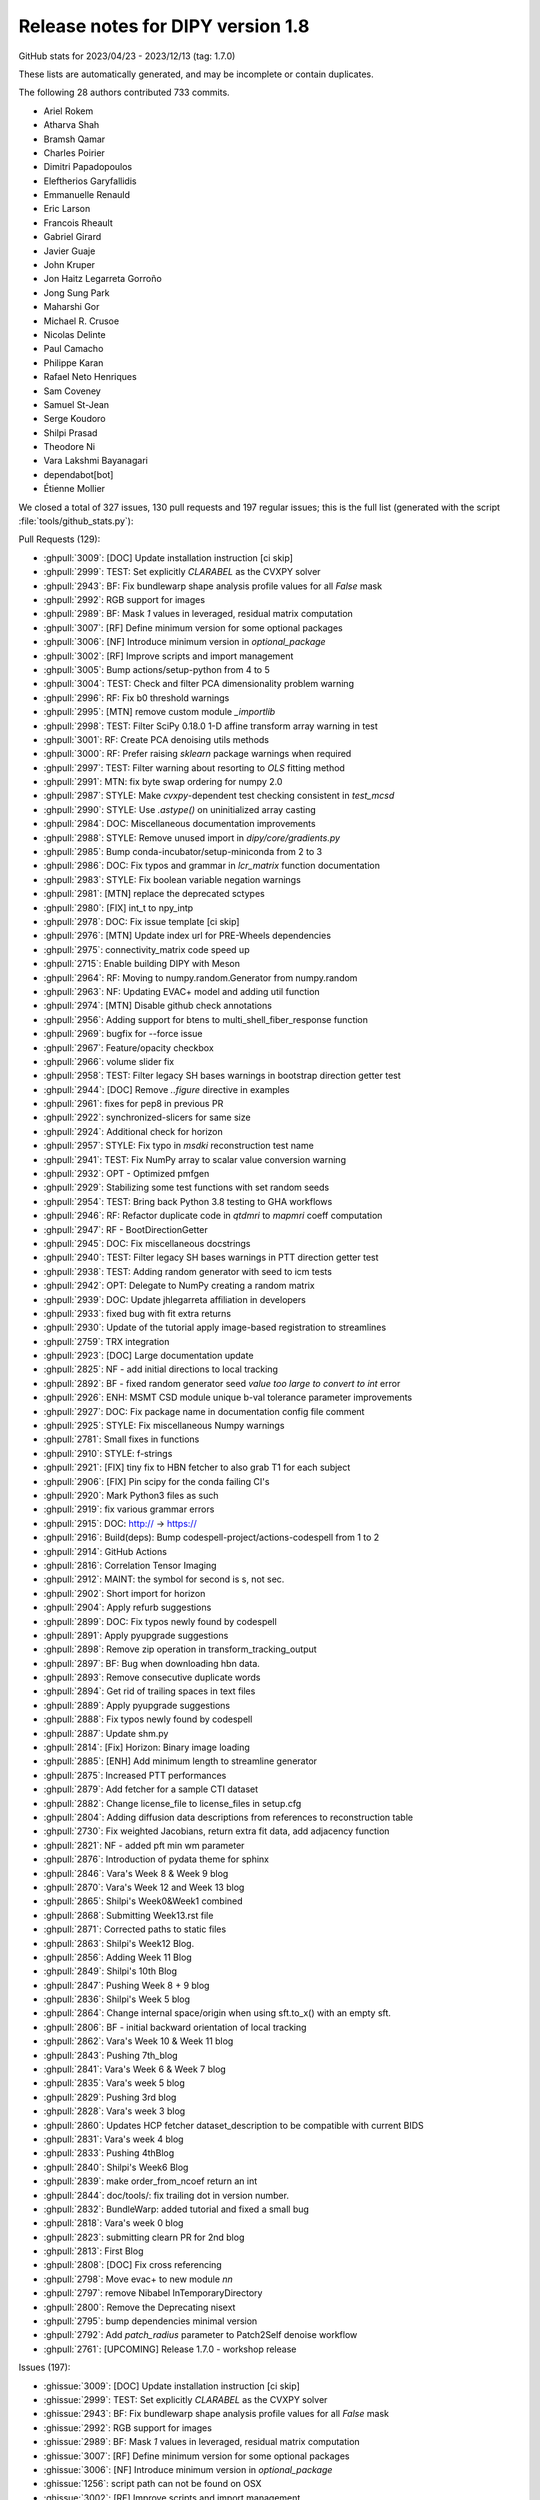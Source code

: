 .. _release1.8:

====================================
 Release notes for DIPY version 1.8
====================================
GitHub stats for 2023/04/23 - 2023/12/13 (tag: 1.7.0)

These lists are automatically generated, and may be incomplete or contain duplicates.

The following 28 authors contributed 733 commits.

* Ariel Rokem
* Atharva Shah
* Bramsh Qamar
* Charles Poirier
* Dimitri Papadopoulos
* Eleftherios Garyfallidis
* Emmanuelle Renauld
* Eric Larson
* Francois Rheault
* Gabriel Girard
* Javier Guaje
* John Kruper
* Jon Haitz Legarreta Gorroño
* Jong Sung Park
* Maharshi Gor
* Michael R. Crusoe
* Nicolas Delinte
* Paul Camacho
* Philippe Karan
* Rafael Neto Henriques
* Sam Coveney
* Samuel St-Jean
* Serge Koudoro
* Shilpi Prasad
* Theodore Ni
* Vara Lakshmi Bayanagari
* dependabot[bot]
* Étienne Mollier


We closed a total of 327 issues, 130 pull requests and 197 regular issues;
this is the full list (generated with the script
:file:`tools/github_stats.py`):

Pull Requests (129):

* :ghpull:`3009`: [DOC] Update installation instruction [ci skip]
* :ghpull:`2999`: TEST: Set explicitly `CLARABEL` as the CVXPY solver
* :ghpull:`2943`: BF: Fix bundlewarp shape analysis profile values for all `False` mask
* :ghpull:`2992`: RGB support for images
* :ghpull:`2989`: BF: Mask `1` values in leveraged, residual matrix computation
* :ghpull:`3007`: [RF] Define minimum version for some optional packages
* :ghpull:`3006`: [NF] Introduce minimum version in `optional_package`
* :ghpull:`3002`: [RF] Improve scripts and import management
* :ghpull:`3005`: Bump actions/setup-python from 4 to 5
* :ghpull:`3004`: TEST: Check and filter PCA dimensionality problem warning
* :ghpull:`2996`: RF: Fix b0 threshold warnings
* :ghpull:`2995`: [MTN] remove custom module `_importlib`
* :ghpull:`2998`: TEST: Filter SciPy 0.18.0 1-D affine transform array warning in test
* :ghpull:`3001`: RF: Create PCA denoising utils methods
* :ghpull:`3000`: RF: Prefer raising `sklearn` package warnings when required
* :ghpull:`2997`: TEST: Filter warning about resorting to `OLS` fitting method
* :ghpull:`2991`: MTN: fix byte swap ordering for numpy 2.0
* :ghpull:`2987`: STYLE: Make `cvxpy`-dependent test checking consistent in `test_mcsd`
* :ghpull:`2990`: STYLE: Use `.astype()` on uninitialized array casting
* :ghpull:`2984`: DOC: Miscellaneous documentation improvements
* :ghpull:`2988`: STYLE: Remove unused import in `dipy/core/gradients.py`
* :ghpull:`2985`: Bump conda-incubator/setup-miniconda from 2 to 3
* :ghpull:`2986`: DOC: Fix typos and grammar in `lcr_matrix` function documentation
* :ghpull:`2983`: STYLE: Fix boolean variable negation warnings
* :ghpull:`2981`: [MTN] replace the deprecated sctypes
* :ghpull:`2980`: [FIX] int_t to npy_intp
* :ghpull:`2978`: DOC: Fix issue template [ci skip]
* :ghpull:`2976`: [MTN] Update index url for PRE-Wheels dependencies
* :ghpull:`2975`: connectivity_matrix code speed up
* :ghpull:`2715`: Enable building DIPY with Meson
* :ghpull:`2964`: RF: Moving to numpy.random.Generator from numpy.random
* :ghpull:`2963`: NF: Updating EVAC+ model and adding util function
* :ghpull:`2974`: [MTN] Disable github check annotations
* :ghpull:`2956`: Adding support for btens to multi_shell_fiber_response function
* :ghpull:`2969`: bugfix for --force issue
* :ghpull:`2967`: Feature/opacity checkbox
* :ghpull:`2966`: volume slider fix
* :ghpull:`2958`: TEST: Filter legacy SH bases warnings in bootstrap direction getter test
* :ghpull:`2944`: [DOC] Remove `..figure` directive in examples
* :ghpull:`2961`: fixes for pep8 in previous PR
* :ghpull:`2922`: synchronized-slicers for same size
* :ghpull:`2924`: Additional check for horizon
* :ghpull:`2957`: STYLE: Fix typo in `msdki` reconstruction test name
* :ghpull:`2941`: TEST: Fix NumPy array to scalar value conversion warning
* :ghpull:`2932`: OPT - Optimized pmfgen
* :ghpull:`2929`: Stabilizing some test functions with set random seeds
* :ghpull:`2954`: TEST: Bring back Python 3.8 testing to GHA workflows
* :ghpull:`2946`: RF: Refactor duplicate code in `qtdmri` to `mapmri` coeff computation
* :ghpull:`2947`: RF - BootDirectionGetter
* :ghpull:`2945`: DOC: Fix miscellaneous docstrings
* :ghpull:`2940`: TEST: Filter legacy SH bases warnings in PTT direction getter test
* :ghpull:`2938`: TEST: Adding random generator with seed to icm tests
* :ghpull:`2942`: OPT: Delegate to NumPy creating a random matrix
* :ghpull:`2939`: DOC: Update jhlegarreta affiliation in developers
* :ghpull:`2933`: fixed bug with fit extra returns
* :ghpull:`2930`: Update of the tutorial apply image-based registration to streamlines
* :ghpull:`2759`: TRX integration
* :ghpull:`2923`: [DOC] Large documentation update
* :ghpull:`2825`: NF -  add initial directions to local tracking
* :ghpull:`2892`: BF - fixed random generator seed `value too large to convert to int` error
* :ghpull:`2926`: ENH: MSMT CSD module unique b-val tolerance parameter improvements
* :ghpull:`2927`: DOC: Fix package name in documentation config file comment
* :ghpull:`2925`: STYLE: Fix miscellaneous Numpy warnings
* :ghpull:`2781`: Small fixes in functions
* :ghpull:`2910`: STYLE: f-strings
* :ghpull:`2921`: [FIX] tiny fix to HBN fetcher to also grab T1 for each subject
* :ghpull:`2906`: [FIX] Pin scipy for the conda failing CI's
* :ghpull:`2920`: Mark Python3 files as such
* :ghpull:`2919`: fix various grammar errors
* :ghpull:`2915`: DOC: http:// → https://
* :ghpull:`2916`: Build(deps): Bump codespell-project/actions-codespell from 1 to 2
* :ghpull:`2914`: GitHub Actions
* :ghpull:`2816`: Correlation Tensor Imaging
* :ghpull:`2912`: MAINT: the symbol for second is s, not sec.
* :ghpull:`2902`: Short import for horizon
* :ghpull:`2904`: Apply refurb suggestions
* :ghpull:`2899`: DOC: Fix typos newly found by codespell
* :ghpull:`2891`: Apply pyupgrade suggestions
* :ghpull:`2898`: Remove zip operation in transform_tracking_output
* :ghpull:`2897`: BF: Bug when downloading hbn data.
* :ghpull:`2893`: Remove consecutive duplicate words
* :ghpull:`2894`: Get rid of trailing spaces in text files
* :ghpull:`2889`: Apply pyupgrade suggestions
* :ghpull:`2888`: Fix typos newly found by codespell
* :ghpull:`2887`: Update shm.py
* :ghpull:`2814`: [Fix] Horizon: Binary image loading
* :ghpull:`2885`: [ENH] Add minimum length to streamline generator
* :ghpull:`2875`: Increased PTT performances
* :ghpull:`2879`: Add fetcher for a sample CTI dataset
* :ghpull:`2882`: Change license_file to license_files in setup.cfg
* :ghpull:`2804`: Adding diffusion data descriptions from references to reconstruction table
* :ghpull:`2730`: Fix weighted Jacobians, return extra fit data, add adjacency function
* :ghpull:`2821`: NF -  added pft min wm parameter
* :ghpull:`2876`: Introduction of pydata theme for sphinx
* :ghpull:`2846`: Vara's Week 8 & Week 9 blog
* :ghpull:`2870`: Vara's Week 12 and Week 13 blog
* :ghpull:`2865`: Shilpi's Week0&Week1 combined
* :ghpull:`2868`: Submitting Week13.rst file
* :ghpull:`2871`: Corrected paths to static files
* :ghpull:`2863`: Shilpi's Week12 Blog.
* :ghpull:`2856`: Adding Week 11 Blog
* :ghpull:`2849`: Shilpi's 10th Blog
* :ghpull:`2847`: Pushing Week 8 + 9 blog
* :ghpull:`2836`: Shilpi's Week 5 blog
* :ghpull:`2864`: Change internal space/origin when using sft.to_x() with an empty sft.
* :ghpull:`2806`: BF - initial backward orientation of local tracking
* :ghpull:`2862`: Vara's Week 10 & Week 11 blog
* :ghpull:`2843`: Pushing 7th_blog
* :ghpull:`2841`: Vara's Week 6 & Week 7 blog
* :ghpull:`2835`: Vara's week 5 blog
* :ghpull:`2829`: Pushing 3rd blog
* :ghpull:`2828`: Vara's week 3 blog
* :ghpull:`2860`: Updates HCP fetcher dataset_description to be compatible with current BIDS
* :ghpull:`2831`: Vara's week 4 blog
* :ghpull:`2833`: Pushing 4thBlog
* :ghpull:`2840`: Shilpi's Week6 Blog
* :ghpull:`2839`: make order_from_ncoef return an int
* :ghpull:`2844`: doc/tools/: fix trailing dot in version number.
* :ghpull:`2832`: BundleWarp: added tutorial and fixed a small bug
* :ghpull:`2818`: Vara's week 0 blog
* :ghpull:`2823`: submitting clearn PR for 2nd blog
* :ghpull:`2813`: First Blog
* :ghpull:`2808`: [DOC] Fix cross referencing
* :ghpull:`2798`: Move evac+ to new module `nn`
* :ghpull:`2797`: remove Nibabel InTemporaryDirectory
* :ghpull:`2800`: Remove the Deprecating nisext
* :ghpull:`2795`: bump dependencies minimal version
* :ghpull:`2792`: Add `patch_radius` parameter to Patch2Self denoise workflow
* :ghpull:`2761`: [UPCOMING]  Release 1.7.0 - workshop release

Issues (197):

* :ghissue:`3009`: [DOC] Update installation instruction [ci skip]
* :ghissue:`2999`: TEST: Set explicitly `CLARABEL` as the CVXPY solver
* :ghissue:`2943`: BF: Fix bundlewarp shape analysis profile values for all `False` mask
* :ghissue:`2992`: RGB support for images
* :ghissue:`2989`: BF: Mask `1` values in leveraged, residual matrix computation
* :ghissue:`3007`: [RF] Define minimum version for some optional packages
* :ghissue:`3006`: [NF] Introduce minimum version in `optional_package`
* :ghissue:`1256`: script path can not be found on OSX
* :ghissue:`3002`: [RF] Improve scripts and import management
* :ghissue:`3005`: Bump actions/setup-python from 4 to 5
* :ghissue:`3004`: TEST: Check and filter PCA dimensionality problem warning
* :ghissue:`2996`: RF: Fix b0 threshold warnings
* :ghissue:`2995`: [MTN] remove custom module `_importlib`
* :ghissue:`2998`: TEST: Filter SciPy 0.18.0 1-D affine transform array warning in test
* :ghissue:`3001`: RF: Create PCA denoising utils methods
* :ghissue:`3000`: RF: Prefer raising `sklearn` package warnings when required
* :ghissue:`2997`: TEST: Filter warning about resorting to `OLS` fitting method
* :ghissue:`2979`: Prerelease wheels not NumPy 2.0.0.dev compatible
* :ghissue:`2991`: MTN: fix byte swap ordering for numpy 2.0
* :ghissue:`2987`: STYLE: Make `cvxpy`-dependent test checking consistent in `test_mcsd`
* :ghissue:`2990`: STYLE: Use `.astype()` on uninitialized array casting
* :ghissue:`2984`: DOC: Miscellaneous documentation improvements
* :ghissue:`2988`: STYLE: Remove unused import in `dipy/core/gradients.py`
* :ghissue:`2985`: Bump conda-incubator/setup-miniconda from 2 to 3
* :ghissue:`2986`: DOC: Fix typos and grammar in `lcr_matrix` function documentation
* :ghissue:`2905`: base tests
* :ghissue:`2983`: STYLE: Fix boolean variable negation warnings
* :ghissue:`2981`: [MTN] replace the deprecated sctypes
* :ghissue:`2980`: [FIX] int_t to npy_intp
* :ghissue:`2978`: DOC: Fix issue template [ci skip]
* :ghissue:`2976`: [MTN] Update index url for PRE-Wheels dependencies
* :ghissue:`2975`: connectivity_matrix code speed up
* :ghissue:`2514`: Reshape our packaging system
* :ghissue:`2715`: Enable building DIPY with Meson
* :ghissue:`2964`: RF: Moving to numpy.random.Generator from numpy.random
* :ghissue:`2736`: dipy_horizon needs --force option if there is tmp.png
* :ghissue:`2960`: add type annotation in io module
* :ghissue:`2803`: Type annotations integration
* :ghissue:`2963`: NF: Updating EVAC+ model and adding util function
* :ghissue:`2974`: [MTN] Disable github check annotations
* :ghissue:`2956`: Adding support for btens to multi_shell_fiber_response function
* :ghissue:`2969`: bugfix for --force issue
* :ghissue:`2967`: Feature/opacity checkbox
* :ghissue:`2965`: Pip installation issues with python 3.12
* :ghissue:`2968`: Pip installation issues with python 3.12
* :ghissue:`2966`: volume slider fix
* :ghissue:`2958`: TEST: Filter legacy SH bases warnings in bootstrap direction getter test
* :ghissue:`2801`: Some left-overs from sphinx-gallery conversion
* :ghissue:`2944`: [DOC] Remove `..figure` directive in examples
* :ghissue:`2961`: fixes for pep8 in previous PR
* :ghissue:`2922`: synchronized-slicers for same size
* :ghissue:`2878`: DIPY reinstall doesn't automatically update needed dependencies
* :ghissue:`2924`: Additional check for horizon
* :ghissue:`2957`: STYLE: Fix typo in `msdki` reconstruction test name
* :ghissue:`2941`: TEST: Fix NumPy array to scalar value conversion warning
* :ghissue:`2932`: OPT - Optimized pmfgen
* :ghissue:`2929`: Stabilizing some test functions with set random seeds
* :ghissue:`2954`: TEST: Bring back Python 3.8 testing to GHA workflows
* :ghissue:`2953`: [WIP] Nlmeans update
* :ghissue:`2946`: RF: Refactor duplicate code in `qtdmri` to `mapmri` coeff computation
* :ghissue:`2955`: set_number_of_points function not found for dipy 1.7.0
* :ghissue:`2947`: RF - BootDirectionGetter
* :ghissue:`2952`: Delete dipy/denoise/nlmeans.py
* :ghissue:`2949`: HBN fetcher failed
* :ghissue:`2945`: DOC: Fix miscellaneous docstrings
* :ghissue:`718`: Create an example of multi b-value SFM
* :ghissue:`2523`: Doc generation failed
* :ghissue:`2940`: TEST: Filter legacy SH bases warnings in PTT direction getter test
* :ghissue:`2928`: `test_icm_square` failing on and off
* :ghissue:`2938`: TEST: Adding random generator with seed to icm tests
* :ghissue:`2942`: OPT: Delegate to NumPy creating a random matrix
* :ghissue:`2939`: DOC: Update jhlegarreta affiliation in developers
* :ghissue:`2933`: fixed bug with fit extra returns
* :ghissue:`2936`: Automatic Fiber Bundle Extraction with RecoBundles in DIPY 1.7 broken?
* :ghissue:`2934`: demo code not working
* :ghissue:`2787`: Adds a pyproject file.
* :ghissue:`2786`: "Image based streamlines_registration: unable to warp streamlines into template"
* :ghissue:`2400`: Applying image-based deformations to streamlines example
* :ghissue:`2703`: Image based streamlines_registration: unable to warp streamlines into template space
* :ghissue:`2930`: Update of the tutorial apply image-based registration to streamlines
* :ghissue:`2759`: TRX integration
* :ghissue:`2931`: Add caption to sphinx gallery figure
* :ghissue:`2560`: MCSD Tutorial failed with `cvxpy>=1.1.15`
* :ghissue:`2794`: Add a search box to the DIPY documentation
* :ghissue:`2815`: Reconstruction table of content doesn't connect to MAP+
* :ghissue:`2923`: [DOC] Large documentation update
* :ghissue:`2790`: DTI fitting function with NLLS method raises an error.
* :ghissue:`2872`: Website image (not showing up or wrong tag showing)
* :ghissue:`2884`: WIP: trx integration
* :ghissue:`2825`: NF -  add initial directions to local tracking
* :ghissue:`2892`: BF - fixed random generator seed `value too large to convert to int` error
* :ghissue:`2926`: ENH: MSMT CSD module unique b-val tolerance parameter improvements
* :ghissue:`2927`: DOC: Fix package name in documentation config file comment
* :ghissue:`2925`: STYLE: Fix miscellaneous Numpy warnings
* :ghissue:`2777`: Error using dipy_motion_correct
* :ghissue:`2781`: Small fixes in functions
* :ghissue:`2648`: Issues with dipy_align_syn
* :ghissue:`2900`: format → f-strings?
* :ghissue:`2910`: STYLE: f-strings
* :ghissue:`2921`: [FIX] tiny fix to HBN fetcher to also grab T1 for each subject
* :ghissue:`2906`: [FIX] Pin scipy for the conda failing CI's
* :ghissue:`2920`: Mark Python3 files as such
* :ghissue:`2919`: fix various grammar errors
* :ghissue:`2915`: DOC: http:// → https://
* :ghissue:`2896`: Interactive examples for dipy
* :ghissue:`2901`: patch2self question
* :ghissue:`2916`: Build(deps): Bump codespell-project/actions-codespell from 1 to 2
* :ghissue:`2914`: GitHub Actions
* :ghissue:`2816`: Correlation Tensor Imaging
* :ghissue:`2912`: MAINT: the symbol for second is s, not sec.
* :ghissue:`2913`: DOC: fix links
* :ghissue:`2902`: Short import for horizon
* :ghissue:`2908`: Voxel correspondence between Non-Linearly aligned Volumes
* :ghissue:`2890`: Attempt to fix error in conda jobs
* :ghissue:`2907`: Temp - Gab PR
* :ghissue:`2904`: Apply refurb suggestions
* :ghissue:`2903`: Typo in the skills required section (Project 2) of Project Ideas
* :ghissue:`2899`: DOC: Fix typos newly found by codespell
* :ghissue:`2891`: Apply pyupgrade suggestions
* :ghissue:`2898`: Remove zip operation in transform_tracking_output
* :ghissue:`2897`: BF: Bug when downloading hbn data.
* :ghissue:`2893`: Remove consecutive duplicate words
* :ghissue:`2894`: Get rid of trailing spaces in text files
* :ghissue:`2889`: Apply pyupgrade suggestions
* :ghissue:`2888`: Fix typos newly found by codespell
* :ghissue:`2887`: Update shm.py
* :ghissue:`2814`: [Fix] Horizon: Binary image loading
* :ghissue:`2885`: [ENH] Add minimum length to streamline generator
* :ghissue:`1372`: Change direction getter dictionary keys from floats[3] to int
* :ghissue:`2805`: Incorrect initial direction for the backward segment of local tracking
* :ghissue:`2875`: Increased PTT performances
* :ghissue:`2883`: Adding last,Week14Blog
* :ghissue:`2879`: Add fetcher for a sample CTI dataset
* :ghissue:`2769`: DOC example for data_per_streamline usage
* :ghissue:`2774`: Added a tutorial in doc folder for saving labels.
* :ghissue:`2882`: Change license_file to license_files in setup.cfg
* :ghissue:`2881`: Adding fetcher in the test_file for #2879
* :ghissue:`2867`: Bug in PFT when changing the random function
* :ghissue:`2804`: Adding diffusion data descriptions from references to reconstruction table
* :ghissue:`2820`: fixed bug for nlls fitting
* :ghissue:`2746`: Weighted Non-Linear Fitting may be wrong
* :ghissue:`2730`: Fix weighted Jacobians, return extra fit data, add adjacency function
* :ghissue:`2821`: NF -  added pft min wm parameter
* :ghissue:`2876`: Introduction of pydata theme for sphinx
* :ghissue:`2846`: Vara's Week 8 & Week 9 blog
* :ghissue:`2870`: Vara's Week 12 and Week 13 blog
* :ghissue:`2865`: Shilpi's Week0&Week1 combined
* :ghissue:`2868`: Submitting Week13.rst file
* :ghissue:`2871`: Corrected paths to static files
* :ghissue:`2873`: Motion estimate
* :ghissue:`2863`: Shilpi's Week12 Blog.
* :ghissue:`2856`: Adding Week 11 Blog
* :ghissue:`2849`: Shilpi's 10th Blog
* :ghissue:`2847`: Pushing Week 8 + 9 blog
* :ghissue:`2836`: Shilpi's Week 5 blog
* :ghissue:`2864`: Change internal space/origin when using sft.to_x() with an empty sft.
* :ghissue:`2806`: BF - initial backward orientation of local tracking
* :ghissue:`2862`: Vara's Week 10 & Week 11 blog
* :ghissue:`2843`: Pushing 7th_blog
* :ghissue:`2841`: Vara's Week 6 & Week 7 blog
* :ghissue:`2835`: Vara's week 5 blog
* :ghissue:`2829`: Pushing 3rd blog
* :ghissue:`2828`: Vara's week 3 blog
* :ghissue:`2860`: Updates HCP fetcher dataset_description to be compatible with current BIDS
* :ghissue:`2831`: Vara's week 4 blog
* :ghissue:`1883`: Interesting dataset for linear, planar, spherical encoding
* :ghissue:`2491`: ENH: Extend Horizon to visualize 2 volumes simultaneously
* :ghissue:`2812`: Patch2self denoising followed by topup and eddy corrections worsens distortions in the orbitofrontal region
* :ghissue:`2833`: Pushing 4thBlog
* :ghissue:`2858`: Odffp
* :ghissue:`2857`: Odffp
* :ghissue:`2840`: Shilpi's Week6 Blog
* :ghissue:`2838`: Reconstruction issues using MAP-MRI  model (RTOP, RTAP, RTPP)
* :ghissue:`2845`: MAP ODF issues
* :ghissue:`2851`: How to use "synb0" in Dipy for preprocessing
* :ghissue:`2839`: make order_from_ncoef return an int
* :ghissue:`2844`: doc/tools/: fix trailing dot in version number.
* :ghissue:`2827`: BundleWarp CLI Tutorial - Missing from Website
* :ghissue:`2832`: BundleWarp: added tutorial and fixed a small bug
* :ghissue:`1627`: WIP - NF - Tracking with Initial Directions and other tracking parameters
* :ghissue:`2818`: Vara's week 0 blog
* :ghissue:`2823`: submitting clearn PR for 2nd blog
* :ghissue:`2822`: Pushing 2nd blog,
* :ghissue:`2813`: First Blog
* :ghissue:`2808`: [DOC] Fix cross referencing
* :ghissue:`2798`: Move evac+ to new module `nn`
* :ghissue:`2797`: remove Nibabel InTemporaryDirectory
* :ghissue:`2706`: FYI: Deprecating nisext in nibabel
* :ghissue:`2800`: Remove the Deprecating nisext
* :ghissue:`2689`: Installing DIPY fails with current conda version
* :ghissue:`2718`: StatefulTractogram
* :ghissue:`2795`: bump dependencies minimal version
* :ghissue:`2747`: Cannot set `dipy` as a dependency
* :ghissue:`2791`: Update Patch2Self CLI
* :ghissue:`2792`: Add `patch_radius` parameter to Patch2Self denoise workflow
* :ghissue:`2771`: BUG: Missing Python 3.11 macOS wheels
* :ghissue:`2761`: [UPCOMING]  Release 1.7.0 - workshop release
